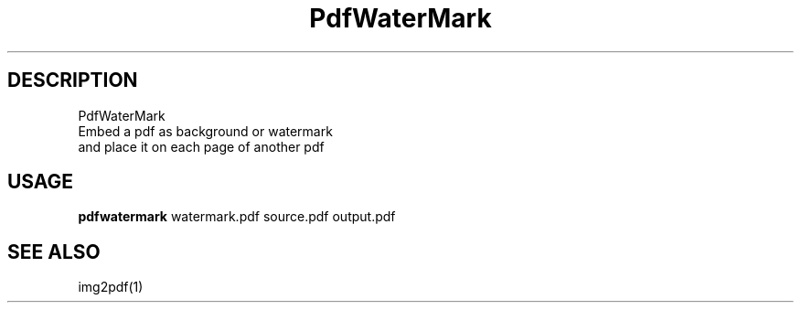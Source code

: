 .TH PdfWaterMark 1 "10 May 2017" "0.20170510" "User Manual"
.SH DESCRIPTION
 PdfWaterMark
 Embed a pdf as background or watermark
 and place it on each page of another pdf
.SH USAGE
\fBpdfwatermark\fP watermark.pdf source.pdf output.pdf
.SH SEE ALSO
 img2pdf(1)
